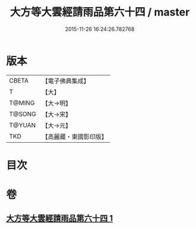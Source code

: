 #+TITLE: 大方等大雲經請雨品第六十四 / master
#+DATE: 2015-11-26 16:24:26.782768
* 版本
 |     CBETA|【電子佛典集成】|
 |         T|【大】     |
 |    T@MING|【大→明】   |
 |    T@SONG|【大→宋】   |
 |    T@YUAN|【大→元】   |
 |       TKD|【高麗藏・東國影印版】|

* 目次
* 卷
** [[file:KR6j0179_001.txt][大方等大雲經請雨品第六十四 1]]
